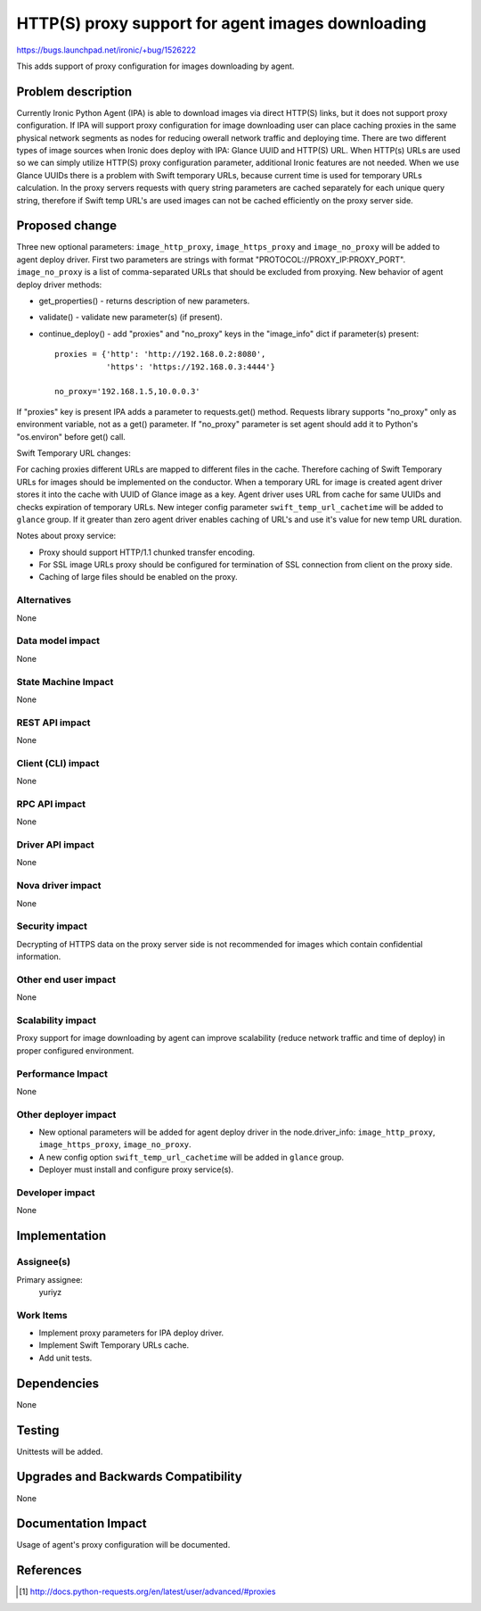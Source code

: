 ..
 This work is licensed under a Creative Commons Attribution 3.0 Unported
 License.

 http://creativecommons.org/licenses/by/3.0/legalcode

===================================================
HTTP(S) proxy support for agent images downloading
===================================================

https://bugs.launchpad.net/ironic/+bug/1526222

This adds support of proxy configuration for images downloading by
agent.

Problem description
===================

Currently Ironic Python Agent (IPA) is able to download images via direct
HTTP(S) links, but it does not support proxy configuration. If IPA will support
proxy configuration for image downloading user can place caching proxies in
the same physical network segments as nodes for reducing owerall network
traffic and deploying time.
There are two different types of image sources when Ironic does deploy with
IPA: Glance UUID and HTTP(S) URL. When HTTP(s) URLs are used so we can simply
utilize HTTP(S) proxy configuration parameter, additional Ironic features
are not needed. When we use Glance UUIDs there is a problem with Swift
temporary URLs, because current time is used for temporary URLs calculation.
In the proxy servers requests with query string parameters are cached
separately for each unique query string, therefore if Swift temp URL's are used
images can not be cached efficiently on the proxy server side.

Proposed change
===============

Three new optional parameters: ``image_http_proxy``, ``image_https_proxy`` and
``image_no_proxy`` will be added to agent deploy driver. First two parameters
are strings with format "PROTOCOL://PROXY_IP:PROXY_PORT". ``image_no_proxy``
is a list of comma-separated URLs that should be excluded from proxying.
New behavior of agent deploy driver methods:

* get_properties() - returns description of new parameters.

* validate() - validate new parameter(s) (if present).

* continue_deploy() - add "proxies" and "no_proxy" keys in the "image_info"
  dict if parameter(s) present::

    proxies = {'http': 'http://192.168.0.2:8080',
               'https': 'https://192.168.0.3:4444'}

    no_proxy='192.168.1.5,10.0.0.3'

If "proxies" key is present IPA adds a parameter to requests.get() method.
Requests library supports "no_proxy" only as environment variable, not as a
get() parameter. If "no_proxy" parameter is set agent should add it to Python's
"os.environ" before get() call.

Swift Temporary URL changes:

For caching proxies different URLs are mapped to different files in the cache.
Therefore caching of Swift Temporary URLs for images should be implemented on
the conductor. When a temporary URL for image is created agent driver stores it
into the cache with UUID of Glance image as a key. Agent driver uses URL from
cache for same UUIDs and checks expiration of temporary URLs.
New integer config parameter ``swift_temp_url_cachetime`` will be added to
``glance`` group. If it greater than zero agent driver enables caching
of URL's and use it's value for new temp URL duration.

Notes about proxy service:

* Proxy should support HTTP/1.1 chunked transfer encoding.

* For SSL image URLs proxy should be configured for termination of SSL
  connection from client on the proxy side.

* Caching of large files should be enabled on the proxy.

Alternatives
------------

None

Data model impact
-----------------

None

State Machine Impact
--------------------

None

REST API impact
---------------

None

Client (CLI) impact
-------------------

None

RPC API impact
--------------

None

Driver API impact
-----------------

None

Nova driver impact
------------------

None

Security impact
---------------

Decrypting of HTTPS data on the proxy server side is not recommended for images
which contain confidential information.

Other end user impact
---------------------

None

Scalability impact
------------------

Proxy support for image downloading by agent can improve scalability (reduce
network traffic and time of deploy) in proper configured environment.

Performance Impact
------------------

None

Other deployer impact
---------------------

* New optional parameters will be added for agent deploy driver in the
  node.driver_info: ``image_http_proxy``, ``image_https_proxy``,
  ``image_no_proxy``.

* A new config option ``swift_temp_url_cachetime`` will be added in ``glance``
  group.

* Deployer must install and configure proxy service(s).

Developer impact
----------------

None

Implementation
==============

Assignee(s)
-----------

Primary assignee:
  yuriyz


Work Items
----------

* Implement proxy parameters for IPA deploy driver.

* Implement Swift Temporary URLs cache.

* Add unit tests.

Dependencies
============

None

Testing
=======

Unittests will be added.

Upgrades and Backwards Compatibility
====================================

None

Documentation Impact
====================

Usage of agent's proxy configuration will be documented.

References
==========

.. [#] http://docs.python-requests.org/en/latest/user/advanced/#proxies
